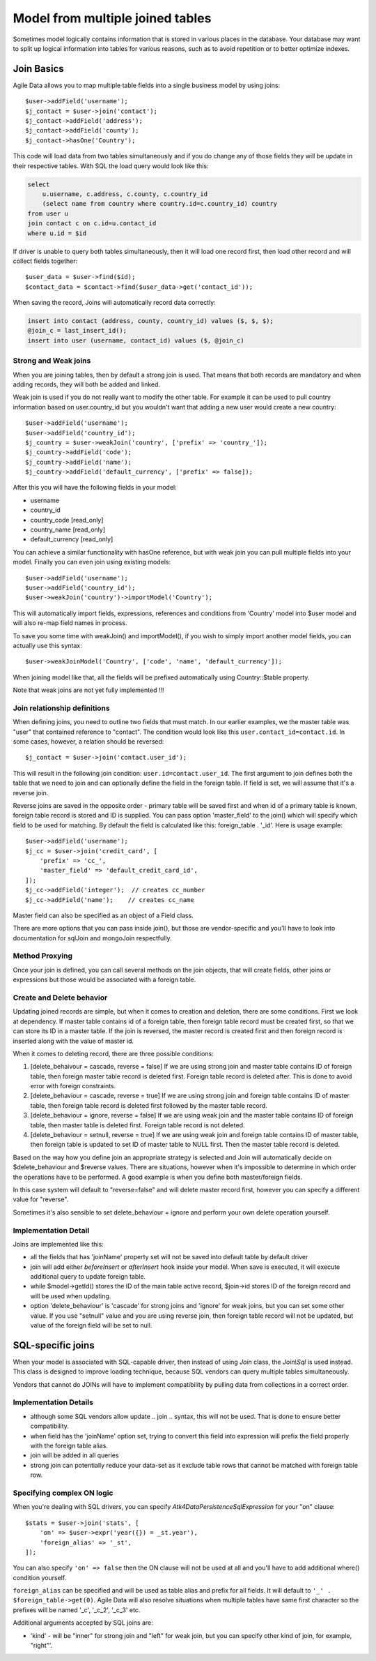 
.. _Joins:

.. php:namespace:: Atk4\Data\Model

=================================
Model from multiple joined tables
=================================

.. php:class:: Join

Sometimes model logically contains information that is stored in various places
in the database. Your database may want to split up logical information into
tables for various reasons, such as to avoid repetition or to better optimize
indexes.

Join Basics
===========

Agile Data allows you to map multiple table fields into a single business model
by using joins::

    $user->addField('username');
    $j_contact = $user->join('contact');
    $j_contact->addField('address');
    $j_contact->addField('county');
    $j_contact->hasOne('Country');

This code will load data from two tables simultaneously and if you do change any
of those fields they will be update in their respective tables. With SQL the
load query would look like this:

.. code-block:: sql

    select
        u.username, c.address, c.county, c.country_id
        (select name from country where country.id=c.country_id) country
    from user u
    join contact c on c.id=u.contact_id
    where u.id = $id

If driver is unable to query both tables simultaneously, then it will load one
record first, then load other record and will collect fields together::

    $user_data = $user->find($id);
    $contact_data = $contact->find($user_data->get('contact_id'));

When saving the record, Joins will automatically record data correctly:

.. code-block:: sql

    insert into contact (address, county, country_id) values ($, $, $);
    @join_c = last_insert_id();
    insert into user (username, contact_id) values ($, @join_c)

Strong and Weak joins
---------------------

When you are joining tables, then by default a strong join is used. That means
that both records are mandatory and when adding records, they will both be added
and linked.

Weak join is used if you do not really want to modify the other table.
For example it can be used to pull country information based on user.country_id
but you wouldn't want that adding a new user would create a new country::

    $user->addField('username');
    $user->addField('country_id');
    $j_country = $user->weakJoin('country', ['prefix' => 'country_']);
    $j_country->addField('code');
    $j_country->addField('name');
    $j_country->addField('default_currency', ['prefix' => false]);

After this you will have the following fields in your model:

- username
- country_id
- country_code [read_only]
- country_name [read_only]
- default_currency [read_only]

.. php:method:: importModel

You can achieve a similar functionality with hasOne reference, but with weak
join you can pull multiple fields into your model.
Finally you can even join using existing models::

    $user->addField('username');
    $user->addField('country_id');
    $user->weakJoin('country')->importModel('Country');

This will automatically import fields, expressions, references and conditions
from 'Country' model into $user model and will also re-map field names in
process.

.. php:method:: weakJoinModel

To save you some time with weakJoin() and importModel(), if you wish to simply
import another model fields, you can actually use this syntax::

    $user->weakJoinModel('Country', ['code', 'name', 'default_currency']);

When joining model like that, all the fields will be prefixed automatically
using Country::$table property.

Note that weak joins are not yet fully implemented !!!


Join relationship definitions
-----------------------------

When defining joins, you need to outline two fields that must match. In our
earlier examples, we the master table was "user" that contained reference to
"contact". The condition would look like this ``user.contact_id=contact.id``.
In some cases, however, a relation should be reversed::

    $j_contact = $user->join('contact.user_id');

This will result in the following join condition: ``user.id=contact.user_id``.
The first argument to join defines both the table that we need to join and
can optionally define the field in the foreign table. If field is set, we will
assume that it's a reverse join.

Reverse joins are saved in the opposite order - primary table will be saved
first and when id of a primary table is known, foreign table record is stored
and ID is supplied. You can pass option 'master_field' to the join() which will
specify which field to be used for matching. By default the field is calculated
like this: foreign_table . '_id'. Here is usage example::

    $user->addField('username');
    $j_cc = $user->join('credit_card', [
        'prefix' => 'cc_',
        'master_field' => 'default_credit_card_id',
    ]);
    $j_cc->addField('integer');  // creates cc_number
    $j_cc->addField('name');    // creates cc_name

Master field can also be specified as an object of a Field class.

There are more options that you can pass inside join(), but those are
vendor-specific and you'll have to look into documentation for sql\Join and
mongo\Join respectfully.

Method Proxying
---------------

Once your join is defined, you can call several methods on the join objects, that
will create fields, other joins or expressions but those would be associated
with a foreign table.


.. php:method:: addField

    same as :php:meth:`Model::addField` but associates field with foreign table.

.. php:method:: join

    same as :php:meth:`Model::join` but links new table with this foreign table.

.. php:method:: weakJoin

    same as :php:meth:`Model::weakJoin` but links new table with this foreign
    table.

    Not yet implemented !

.. php:method:: hasOne

    same as :php:meth:`Model::hasOne` but reference ID field will be associated
    with foreign table.

.. php:method:: hasMany

    same as :php:meth:`Model::hasMany` but condition for related model will be
    based on foreign table field and :php:attr:`Reference::their_field` will be
    set to $foreign_table . '_id'.

.. php:method:: containsOne

    same as :php:meth:`Model::hasOne` but the data will be stored in
    a field inside foreign table.

    Not yet implemented !

.. php:method:: containsMany

    same as :php:meth:`Model::hasMany` but the data will be stored in
    a field inside foreign table.

    Not yet implemented !


Create and Delete behavior
--------------------------

Updating joined records are simple, but when it comes to creation and deletion,
there are some conditions. First we look at dependency. If master table contains
id of a foreign table, then foreign table record must be created first, so that
we can store its ID in a master table. If the join is reversed, the master
record is created first and then foreign record is inserted along with the value
of master id.

When it comes to deleting record, there are three possible conditions:

1. [delete_behaivour = cascade, reverse = false]
   If we are using strong join and master table contains ID of foreign table,
   then foreign master table record is deleted first. Foreign table record is
   deleted after. This is done to avoid error with foreign constraints.
2. [delete_behaviour = cascade, reverse = true]
   If we are using strong join and foreign table contains ID of master table,
   then foreign table record is deleted first followed by the master table record.

3. [delete_behaviour = ignore, reverse = false]
   If we are using weak join and the master table contains ID of foreign table,
   then master table is deleted first. Foreign table record is not deleted.

4. [delete_behaviour = setnull, reverse = true]
   If we are using weak join and foreign table contains ID of master table,
   then foreign table is updated to set ID of master table to NULL first.
   Then the master table record is deleted.

Based on the way how you define join an appropriate strategy is selected and
Join will automatically decide on $delete_behaviour and $reverse values.
There are situations, however when it's impossible to determine in which order
the operations have to be performed. A good example is when you define both
master/foreign fields.

In this case system will default to "reverse=false" and will delete master
record first, however you can specify a different value for "reverse".

Sometimes it's also sensible to set delete_behaviour = ignore and perform your
own delete operation yourself.



Implementation Detail
---------------------

Joins are implemented like this:

- all the fields that has 'joinName' property set will not be saved into default
  table by default driver
- join will add either `beforeInsert` or `afterInsert` hook inside your model.
  When save is executed, it will execute additional query to update foreign table.
- while $model->getId() stores the ID of the main table active record, $join->id
  stores ID of the foreign record and will be used when updating.
- option 'delete_behaviour' is 'cascade' for strong joins and 'ignore' for weak
  joins, but you can set some other value. If you use "setnull" value and you
  are using reverse join, then foreign table record will not be updated, but
  value of the foreign field will be set to null.


.. php:class:: Join\Sql

SQL-specific joins
==================

When your model is associated with SQL-capable driver, then instead of using
`Join` class, the `Join\\Sql` is used instead. This class is designed to improve
loading technique, because SQL vendors can query multiple tables simultaneously.

Vendors that cannot do JOINs will have to implement compatibility by pulling
data from collections in a correct order.

Implementation Details
----------------------

- although some SQL vendors allow update .. join .. syntax, this will not be
  used. That is done to ensure better compatibility.
- when field has the 'joinName' option set, trying to convert this field into
  expression will prefix the field properly with the foreign table alias.
- join will be added in all queries
- strong join can potentially reduce your data-set as it exclude table rows
  that cannot be matched with foreign table row.

Specifying complex ON logic
---------------------------

When you're dealing with SQL drivers, you can specify `\Atk4\Data\Persistence\Sql\Expression` for your
"on" clause::

    $stats = $user->join('stats', [
        'on' => $user->expr('year({}) = _st.year'),
        'foreign_alias' => '_st',
    ]);

You can also specify ``'on' => false`` then the ON clause will not be used at all
and you'll have to add additional where() condition yourself.

``foreign_alias`` can be specified and will be used as table alias and prefix
for all fields. It will default to ``'_' . $foreign_table->get(0)``. Agile Data will
also resolve situations when multiple tables have same first character so the
prefixes will be named '_c', '_c_2', '_c_3' etc.


Additional arguments accepted by SQL joins are:

- 'kind' - will be "inner" for strong join and "left" for weak join, but you can
  specify other kind of join, for example, "right"'.

